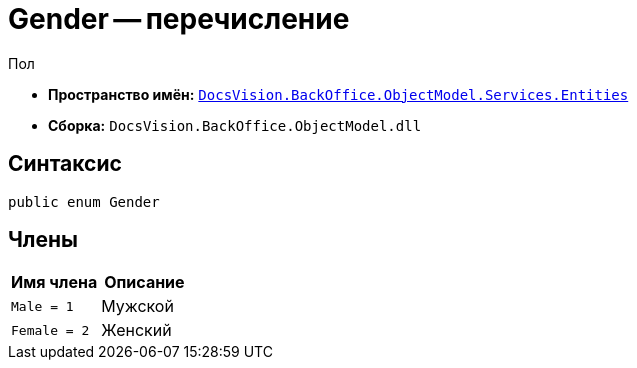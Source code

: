 = Gender -- перечисление

Пол

* *Пространство имён:* `xref:Entities/Entities_NS.adoc[DocsVision.BackOffice.ObjectModel.Services.Entities]`
* *Сборка:* `DocsVision.BackOffice.ObjectModel.dll`

== Синтаксис

[source,csharp]
----
public enum Gender
----

== Члены

[cols=",",options="header"]
|===
|Имя члена |Описание

|`Male = 1` |Мужской
|`Female = 2` |Женский
|===
